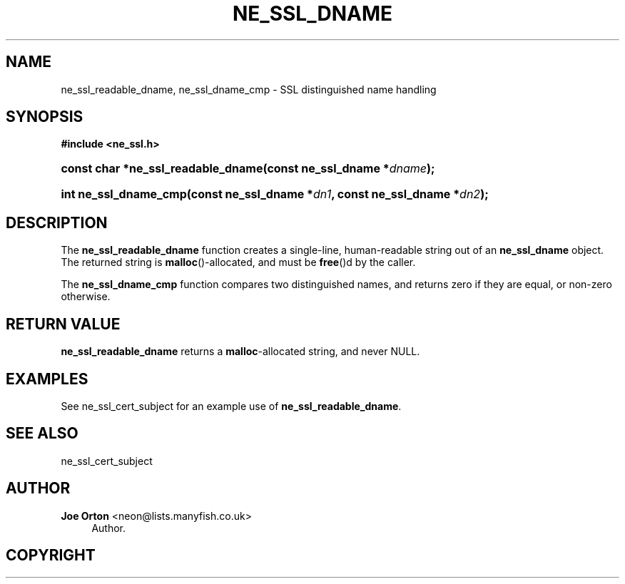 '\" t
.\"     Title: ne_ssl_dname
.\"    Author: 
.\" Generator: DocBook XSL Stylesheets v1.76.1 <http://docbook.sf.net/>
.\"      Date:  3 May 2011
.\"    Manual: neon API reference
.\"    Source: neon 0.29.6
.\"  Language: English
.\"
.TH "NE_SSL_DNAME" "3" "3 May 2011" "neon 0.29.6" "neon API reference"
.\" -----------------------------------------------------------------
.\" * Define some portability stuff
.\" -----------------------------------------------------------------
.\" ~~~~~~~~~~~~~~~~~~~~~~~~~~~~~~~~~~~~~~~~~~~~~~~~~~~~~~~~~~~~~~~~~
.\" http://bugs.debian.org/507673
.\" http://lists.gnu.org/archive/html/groff/2009-02/msg00013.html
.\" ~~~~~~~~~~~~~~~~~~~~~~~~~~~~~~~~~~~~~~~~~~~~~~~~~~~~~~~~~~~~~~~~~
.ie \n(.g .ds Aq \(aq
.el       .ds Aq '
.\" -----------------------------------------------------------------
.\" * set default formatting
.\" -----------------------------------------------------------------
.\" disable hyphenation
.nh
.\" disable justification (adjust text to left margin only)
.ad l
.\" -----------------------------------------------------------------
.\" * MAIN CONTENT STARTS HERE *
.\" -----------------------------------------------------------------
.SH "NAME"
ne_ssl_readable_dname, ne_ssl_dname_cmp \- SSL distinguished name handling
.SH "SYNOPSIS"
.sp
.ft B
.nf
#include <ne_ssl\&.h>
.fi
.ft
.HP \w'const\ char\ *ne_ssl_readable_dname('u
.BI "const char *ne_ssl_readable_dname(const\ ne_ssl_dname\ *" "dname" ");"
.HP \w'int\ ne_ssl_dname_cmp('u
.BI "int ne_ssl_dname_cmp(const\ ne_ssl_dname\ *" "dn1" ", const\ ne_ssl_dname\ *" "dn2" ");"
.SH "DESCRIPTION"
.PP
The
\fBne_ssl_readable_dname\fR
function creates a single\-line, human\-readable string out of an
\fBne_ssl_dname\fR
object\&. The returned string is
\fBmalloc\fR()\-allocated, and must be
\fBfree\fR()d by the caller\&.
.PP
The
\fBne_ssl_dname_cmp\fR
function compares two distinguished names, and returns zero if they are equal, or non\-zero otherwise\&.
.SH "RETURN VALUE"
.PP
\fBne_ssl_readable_dname\fR
returns a
\fBmalloc\fR\-allocated string, and never
NULL\&.
.SH "EXAMPLES"
.PP
See
ne_ssl_cert_subject
for an example use of
\fBne_ssl_readable_dname\fR\&.
.SH "SEE ALSO"
.PP
ne_ssl_cert_subject
.SH "AUTHOR"
.PP
\fBJoe Orton\fR <\&neon@lists.manyfish.co.uk\&>
.RS 4
Author.
.RE
.SH "COPYRIGHT"
.br
